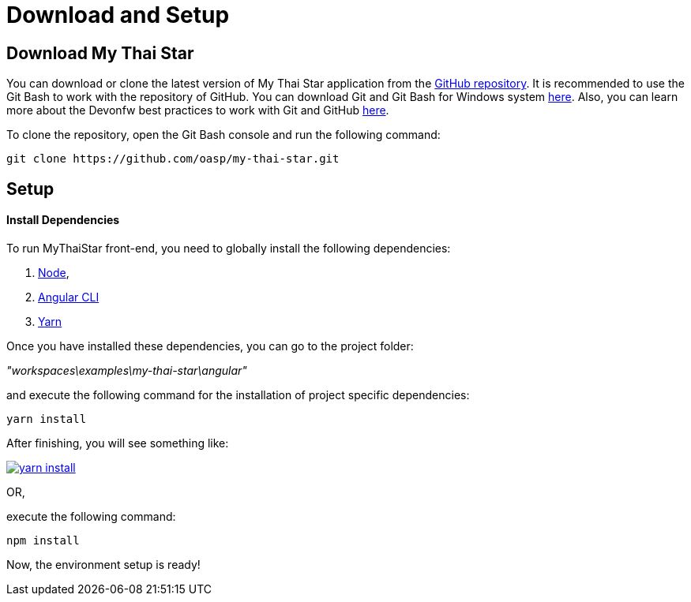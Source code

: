 = Download and Setup 

== Download My Thai Star

You can download or clone the latest version of My Thai Star application from the https://github.com/oasp/my-thai-star[GitHub repository]. It is recommended to use the Git Bash to work with the repository of GitHub. You can download Git and Git Bash for Windows system https://git-for-windows.github.io/[here]. Also, you can learn more about the Devonfw best practices to work with Git and GitHub  link:devon-guide-working-with-git-and-github[here].

To clone the repository, open the Git Bash console and run the following command:

[source,console]
----
git clone https://github.com/oasp/my-thai-star.git
----

== Setup

==== Install Dependencies

To run MyThaiStar front-end, you need to globally install the following dependencies:

1. https://nodejs.org/en/[Node], 
1. https://github.com/angular/angular-cli[Angular CLI]
1. https://yarnpkg.com/lang/en/docs/install/[Yarn]

Once you have installed these dependencies, you can go to the project folder: 

_"workspaces\examples\my-thai-star\angular"_ 

and execute the following command for the installation of project specific dependencies:

[source,bash]
----
yarn install 
----

After finishing, you will see something like:

image::images/running-sample-application/yarn_install.png[, link="images/running-sample-application/yarn_install.png"]

OR, 

execute the following command:

[source,bash]
----
npm install
----

Now, the environment setup is ready! 